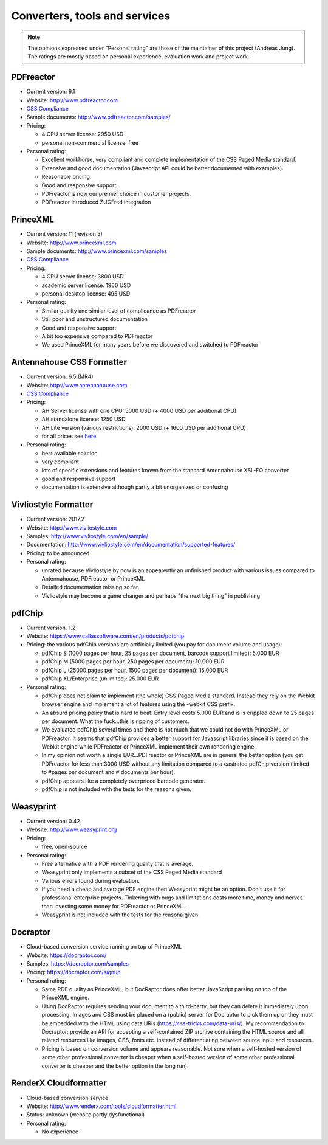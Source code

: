 
Converters, tools and services
------------------------------

.. note::

   The opinions expressed under "Personal rating" are those of the maintainer
   of this project (Andreas Jung). The ratings are mostly based on personal
   experience, evaluation work and project work.

PDFreactor
++++++++++

* Current version: 9.1
* Website: http://www.pdfreactor.com
* `CSS Compliance <http://www.pdfreactor.com/product/doc_html/index.html#SupportedCSSPropertiesSection>`_
* Sample documents: http://www.pdfreactor.com/samples/
* Pricing: 

  * 4 CPU server license: 2950 USD
  * personal non-commercial license: free

* Personal rating:

  * Excellent workhorse, very compliant and complete implementation of the CSS Paged Media standard.
  * Extensive and good documentation (Javascript API could be better documented with examples).
  * Reasonable pricing.
  * Good and responsive support.
  * PDFreactor is now our premier choice in customer projects.
  * PDFreactor introduced ZUGFred integration  

PrinceXML
+++++++++

* Current version: 11 (revision 3)
* Website: http://www.princexml.com
* Sample documents: http://www.princexml.com/samples
* `CSS Compliance <http://www.princexml.com/doc/properties/>`_
* Pricing: 

  * 4 CPU server license:    3800 USD
  * academic server license: 1900 USD
  * personal desktop license: 495 USD

* Personal rating:

  * Similar quality and similar level of complicance as PDFreactor 
  * Still poor and unstructured documentation
  * Good and responsive support
  * A bit too expensive compared to PDFreactor
  * We used PrinceXML for many years before we discovered and switched to PDFreactor

Antennahouse CSS Formatter
++++++++++++++++++++++++++

* Current version: 6.5 (MR4)
* Website: http://www.antennahouse.com
* `CSS Compliance <http://www.antennahouse.com/antenna1/css-conformance/>`_
* Pricing:

  * AH Server license with one CPU: 5000 USD (+ 4000 USD per additional CPU)
  * AH standalone license: 	1250 USD
  * AH Lite version (various restrictions): 2000 USD (+ 1600 USD per additional CPU) 
  * for all prices see `here <https://www.antennahouse.com/antenna1/prices/>`_

* Personal rating:

  * best available solution
  * very compliant
  * lots of specific extensions and features known from the standard Antennahouse
    XSL-FO converter
  * good and responsive support
  * documentation is extensive although partly a bit unorganized or confusing


Vivliostyle Formatter
+++++++++++++++++++++

* Current version: 2017.2
* Website: http://www.vivliostyle.com
* Samples: http://www.vivliostyle.com/en/sample/
* Documentation: http://www.vivliostyle.com/en/documentation/supported-features/
* Pricing: to be announced

* Personal rating:

  * unrated because Vivliostyle by now is an appearently an unfinished product with
    various issues compared to Antennahouse, PDFreactor or PrinceXML
  * Detailed documentation missing so far.
  * Vivliostyle may become a game changer and perhaps "the next big thing" in publishing


pdfChip 
+++++++

* Current version. 1.2
* Website: https://www.callassoftware.com/en/products/pdfchip
* Pricing: the various pdfChip versions are artificially limited (you pay
  for document volume and usage):

  * pdfChip S (1000 pages per hour, 25 pages per document, barcode support limited): 5.000 EUR                            
  * pdfChip M (5000 pages per hour, 250 pages per document): 10.000 EUR
  * pdfChip L (25000 pages per hour, 1500 pages per document): 15.000 EUR
  * pdfChip XL/Enterprise (unlimited):  25.000 EUR

* Personal rating:

  * pdfChip does not claim to implement (the whole) CSS Paged Media standard.
    Instead they rely on the Webkit browser engine and implement a lot of
    features using the -webkit CSS prefix.
  * An absurd pricing policy that is hard to beat. Entry level costs 5.000 EUR and is
    is crippled down to 25 pages per document. What the fuck...this is ripping of
    customers.
  * We evaluated pdfChip several times and there is not much that we could not
    do with PrinceXML or PDFreactor. It seems that pdfChip provides a better
    support for Javascript libraries since it is based on the Webkit engine while
    PDFreactor or PrinceXML implement their own rendering engine.
  * In my opinion not worth a single EUR...PDFreactor or PrinceXML are in general
    the better option (you get PDFreactor for less than 3000 USD without any
    limitation compared to a castrated pdfChip version (limited to #pages per document
    and # documents per hour).
  * pdfChip appears like a completely overpriced barcode generator.
  * pdfChip is not included with the tests for the reasons given.

Weasyprint
++++++++++

* Current version: 0.42
* Website: http://www.weasyprint.org
* Pricing:

  * free, open-source

* Personal rating:

  * Free alternative with a PDF rendering quality that is average.
  * Weasyprint only implements a subset of the CSS Paged Media standard
  * Various errors found during evaluation.
  * If you need a cheap and average PDF engine then Weasyprint might be
    an option. Don't use it for professional enterprise projects. Tinkering
    with bugs and limitations costs more time, money and nerves than investing
    some money for PDFreactor or PrinceXML.
  * Weasyprint is not included with the tests for the reasona given.

Docraptor
+++++++++

* Cloud-based conversion service running on top of PrinceXML
* Website: https://docraptor.com/
* Samples: https://docraptor.com/samples
* Pricing: https://docraptor.com/signup


* Personal rating:

  * Same PDF quality as PrinceXML, but DocRaptor does offer better JavaScript
    parsing on top of the PrinceXML engine.
  * Using DocRaptor requires sending your document to a third-party, but they
    can delete it immediately upon processing. Images and CSS must be placed on
    a (public) server for Docraptor to pick them up or they must be embedded
    with the HTML using data URIs (https://css-tricks.com/data-uris/). My
    recommendation to Docraptor: provide an API for accepting a self-contained
    ZIP archive containing the HTML source and all related resources like
    images, CSS, fonts etc. instead of differentiating between source input and
    resources.
  * Pricing is based on conversion volume and appears reasonable. Not sure when
    a self-hosted version of some other professional converter is cheaper when
    a self-hosted version of some other professional converter is cheaper and
    the better option in the long run).  


RenderX Cloudformatter
++++++++++++++++++++++

* Cloud-based conversion service
* Website: http://www.renderx.com/tools/cloudformatter.html
* Status: unknown (website partly dysfunctional)

* Personal rating:

  * No experience

.. raw:: html

    <hr/>

    <div id="disqus_thread"></div>
    <script>
    /**
    * RECOMMENDED CONFIGURATION VARIABLES: EDIT AND UNCOMMENT THE SECTION BELOW TO INSERT DYNAMIC VALUES FROM YOUR PLATFORM OR CMS.
    * LEARN WHY DEFINING THESE VARIABLES IS IMPORTANT: https://disqus.com/admin/universalcode/#configuration-variables
    */
    /*
    var disqus_config = function () {
        this.page.url = PAGE_URL; // Replace PAGE_URL with your page's canonical URL variable
        this.page.identifier = PAGE_IDENTIFIER; // Replace PAGE_IDENTIFIER with your page's unique identifier variable
    };
    */
    (function() { // DON'T EDIT BELOW THIS LINE
    var d = document, s = d.createElement('script');

    s.src = '//printcssrocks.disqus.com/embed.js';

    s.setAttribute('data-timestamp', +new Date());
    (d.head || d.body).appendChild(s);
    })();
    </script>
    <noscript>Please enable JavaScript to view the <a href="https://disqus.com/?ref_noscript" rel="nofollow">comments powered by Disqus.</a></noscript>
